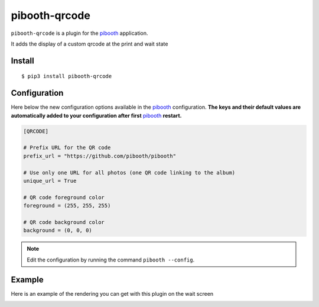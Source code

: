 
==============
pibooth-qrcode
==============

|PythonVersions| |PypiPackage| |Downloads|

``pibooth-qrcode`` is a plugin for the `pibooth`_ application.

It adds the display of a custom qrcode at the print and wait state

Install
-------

::

    $ pip3 install pibooth-qrcode

Configuration
-------------

Here below the new configuration options available in the `pibooth`_ configuration.
**The keys and their default values are automatically added to your configuration after first** `pibooth`_ **restart.**

.. code-block:: ini

    [QRCODE]

    # Prefix URL for the QR code
    prefix_url = "https://github.com/pibooth/pibooth"

    # Use only one URL for all photos (one QR code linking to the album)
    unique_url = True

    # QR code foreground color
    foreground = (255, 255, 255)

    # QR code background color
    background = (0, 0, 0)

.. note:: Edit the configuration by running the command ``pibooth --config``.

Example
-------

Here is an example of the rendering you can get with this plugin on the wait screen

.. image:: https://raw.githubusercontent.com/pibooth/pibooth-qrcode/master/docs/images/screenshot.png
   :align: center
   :alt: Example screenshot

.. --- Links ------------------------------------------------------------------

.. _`pibooth`: https://pypi.org/project/pibooth

.. |PythonVersions| image:: https://img.shields.io/badge/python-3.6+-red.svg
   :target: https://www.python.org/downloads
   :alt: Python 3.6+

.. |PypiPackage| image:: https://badge.fury.io/py/pibooth-qrcode.svg
   :target: https://pypi.org/project/pibooth-qrcode
   :alt: PyPi package

.. |Downloads| image:: https://img.shields.io/pypi/dm/pibooth-qrcode?color=purple
   :target: https://pypi.org/project/pibooth-qrcode
   :alt: PyPi downloads
